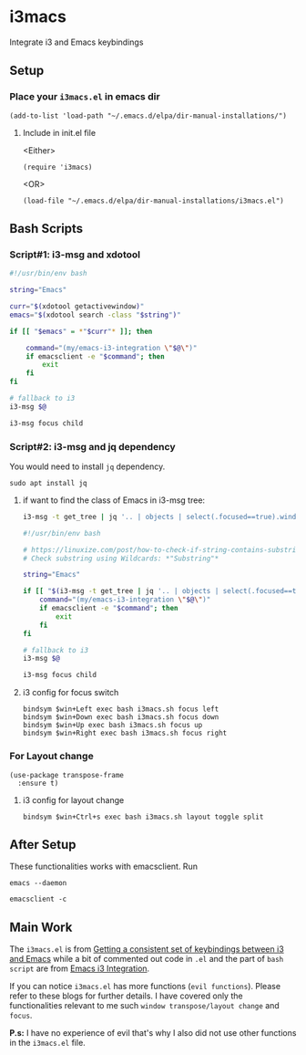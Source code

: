 * i3macs
Integrate i3 and Emacs keybindings

** Setup

*** Place your ~i3macs.el~ in emacs dir

#+begin_src elisp
(add-to-list 'load-path "~/.emacs.d/elpa/dir-manual-installations/")
#+end_src

**** Include in init.el file
<Either>
#+begin_src elisp
(require 'i3macs)
#+end_src
<OR>
#+begin_src elisp
(load-file "~/.emacs.d/elpa/dir-manual-installations/i3macs.el")
#+end_src

** Bash Scripts

*** Script#1: i3-msg and xdotool

#+begin_src bash
#!/usr/bin/env bash

string="Emacs"

curr="$(xdotool getactivewindow)"
emacs="$(xdotool search -class "$string")"

if [[ "$emacs" = *"$curr"* ]]; then

    command="(my/emacs-i3-integration \"$@\")"
    if emacsclient -e "$command"; then
        exit
    fi
fi

# fallback to i3
i3-msg $@

i3-msg focus child

#+end_src

*** Script#2: i3-msg and jq dependency

You would need to install ~jq~ dependency.

#+begin_src shell
sudo apt install jq
#+end_src

***** if want to find the class of Emacs in i3-msg tree:
#+begin_src bash
i3-msg -t get_tree | jq '.. | objects | select(.focused==true).window_properties.class' | tr -d '"'
#+end_src

#+begin_src bash
#!/usr/bin/env bash

# https://linuxize.com/post/how-to-check-if-string-contains-substring-in-bash/
# Check substring using Wildcards: *"Substring"*

string="Emacs"

if [[ "$(i3-msg -t get_tree | jq '.. | objects | select(.focused==true).window_properties.class' | tr -d '"')" == *"$string"* ]]; then
    command="(my/emacs-i3-integration \"$@\")"
    if emacsclient -e "$command"; then
        exit
    fi
fi

# fallback to i3
i3-msg $@

i3-msg focus child
#+end_src

**** i3 config for focus switch

#+begin_example
bindsym $win+Left exec bash i3macs.sh focus left
bindsym $win+Down exec bash i3macs.sh focus down
bindsym $win+Up exec bash i3macs.sh focus up
bindsym $win+Right exec bash i3macs.sh focus right
#+end_example

*** For Layout change

#+begin_src elisp
(use-package transpose-frame
  :ensure t)
#+end_src

**** i3 config for layout change

#+begin_example
bindsym $win+Ctrl+s exec bash i3macs.sh layout toggle split
#+end_example

** After Setup

These functionalities works with emacsclient. Run

#+begin_src shell
emacs --daemon
#+end_src

#+begin_src shell
emacsclient -c
#+end_src

** Main Work
The ~i3macs.el~ is from [[https://sqrtminusone.xyz/posts/2021-10-04-emacs-i3/][Getting a consistent set of keybindings between i3 and Emacs]] while a bit of commented out code in ~.el~ and the part of ~bash script~ are from [[https://whhone.com/posts/emacs-i3-integration/][Emacs i3 Integration]].

If you can notice ~i3macs.el~ has more functions (=evil functions=). Please refer to these blogs for further details. I have covered only the functionalities relevant to me such =window transpose/layout change= and =focus=.

*P.s:* I have no experience of evil that's why I also did not use other functions in the ~i3macs.el~ file.
